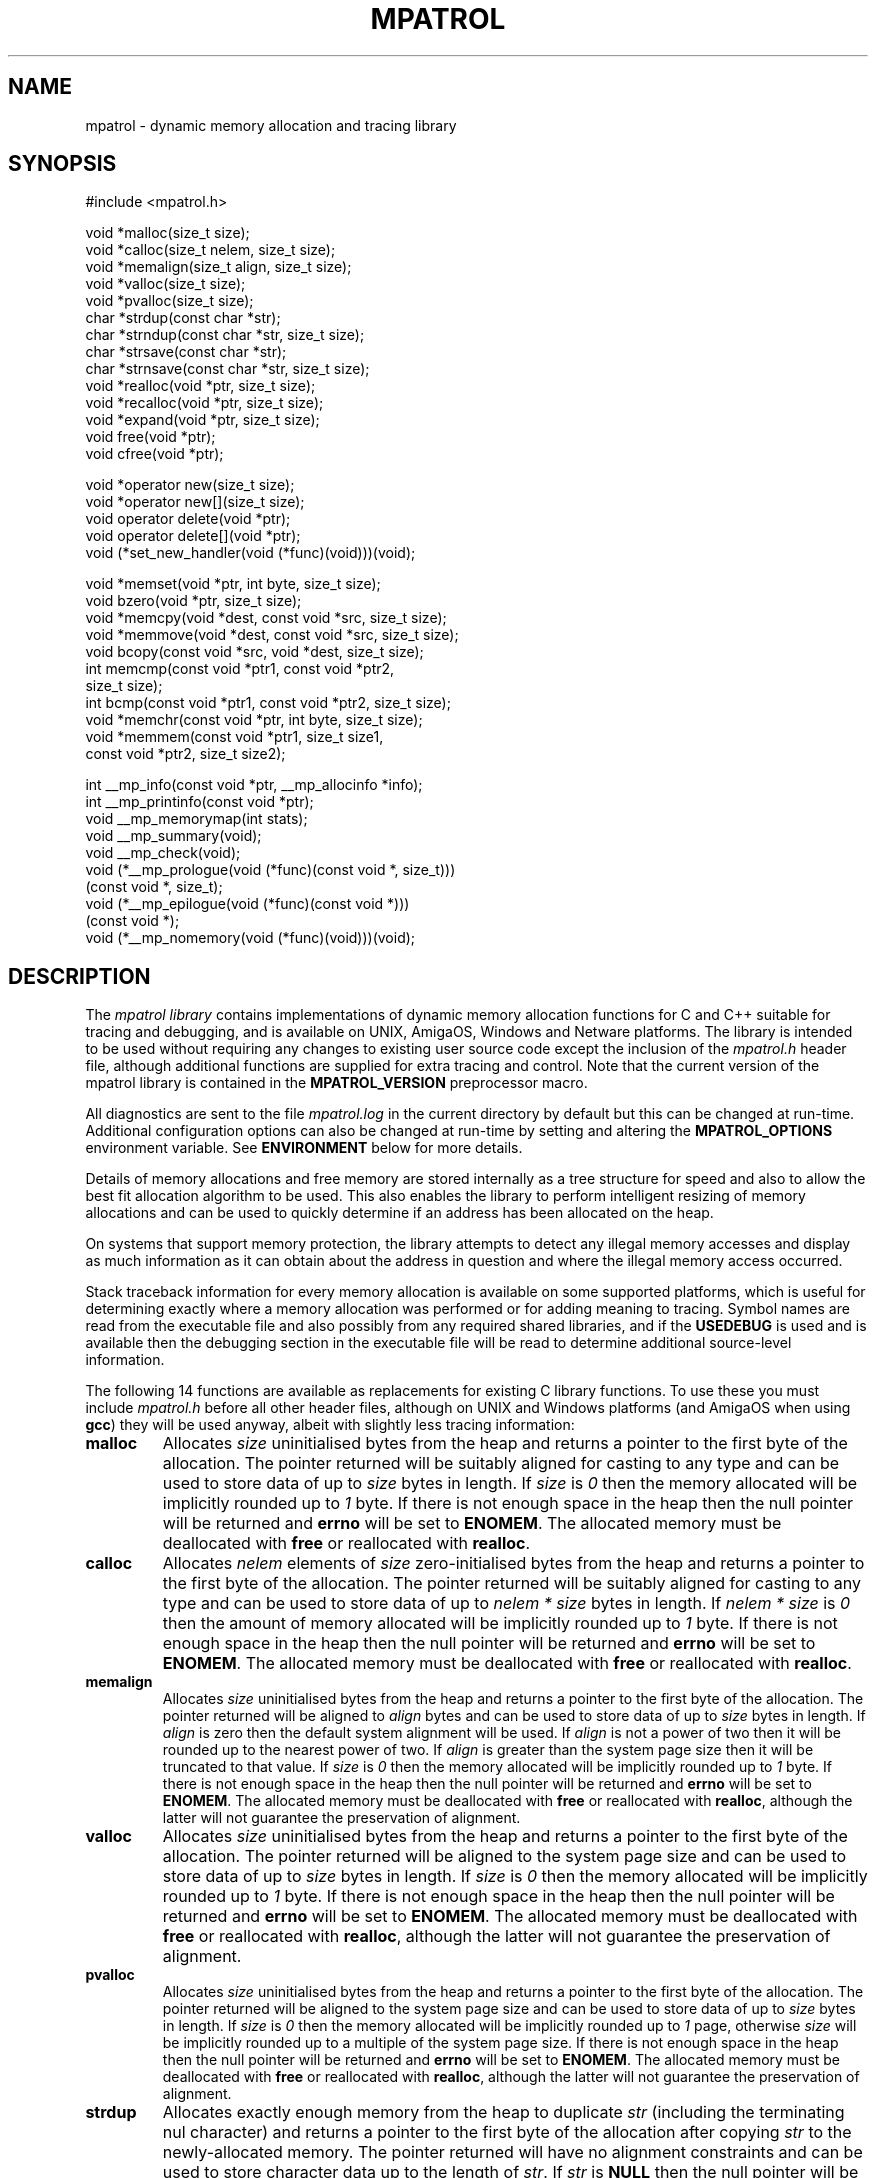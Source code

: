 .\" mpatrol
.\" A library for controlling and tracing dynamic memory allocations.
.\" Copyright (C) 1997-2000 Graeme S. Roy <graeme@epc.co.uk>
.\"
.\" This library is free software; you can redistribute it and/or
.\" modify it under the terms of the GNU Library General Public
.\" License as published by the Free Software Foundation; either
.\" version 2 of the License, or (at your option) any later version.
.\"
.\" This library is distributed in the hope that it will be useful,
.\" but WITHOUT ANY WARRANTY; without even the implied warranty of
.\" MERCHANTABILITY or FITNESS FOR A PARTICULAR PURPOSE.  See the GNU
.\" Library General Public License for more details.
.\"
.\" You should have received a copy of the GNU Library General Public
.\" License along with this library; if not, write to the Free
.\" Software Foundation, Inc., 59 Temple Place, Suite 330, Boston,
.\" MA 02111-1307, USA.
.\"
.\" UNIX Manual Page
.\"
.\" $Id: mpatrol.3,v 1.17 2000-04-04 17:48:52 graeme Exp $
.\"
.TH MPATROL 3 "4 April 2000" "Release 1.1" "mpatrol library"
.SH NAME
mpatrol \- dynamic memory allocation and tracing library
.SH SYNOPSIS
.nf
#include <mpatrol.h>

void *malloc(size_t size);
void *calloc(size_t nelem, size_t size);
void *memalign(size_t align, size_t size);
void *valloc(size_t size);
void *pvalloc(size_t size);
char *strdup(const char *str);
char *strndup(const char *str, size_t size);
char *strsave(const char *str);
char *strnsave(const char *str, size_t size);
void *realloc(void *ptr, size_t size);
void *recalloc(void *ptr, size_t size);
void *expand(void *ptr, size_t size);
void free(void *ptr);
void cfree(void *ptr);

void *operator new(size_t size);
void *operator new[](size_t size);
void operator delete(void *ptr);
void operator delete[](void *ptr);
void (*set_new_handler(void (*func)(void)))(void);

void *memset(void *ptr, int byte, size_t size);
void bzero(void *ptr, size_t size);
void *memcpy(void *dest, const void *src, size_t size);
void *memmove(void *dest, const void *src, size_t size);
void bcopy(const void *src, void *dest, size_t size);
int memcmp(const void *ptr1, const void *ptr2,
           size_t size);
int bcmp(const void *ptr1, const void *ptr2, size_t size);
void *memchr(const void *ptr, int byte, size_t size);
void *memmem(const void *ptr1, size_t size1,
             const void *ptr2, size_t size2);

int __mp_info(const void *ptr, __mp_allocinfo *info);
int __mp_printinfo(const void *ptr);
void __mp_memorymap(int stats);
void __mp_summary(void);
void __mp_check(void);
void (*__mp_prologue(void (*func)(const void *, size_t)))
     (const void *, size_t);
void (*__mp_epilogue(void (*func)(const void *)))
     (const void *);
void (*__mp_nomemory(void (*func)(void)))(void);
.fi
.SH DESCRIPTION
The \fImpatrol library\fP contains implementations of dynamic memory
allocation functions for C and C++ suitable for tracing and debugging, and is
available on UNIX, AmigaOS, Windows and Netware platforms.  The library is
intended to be used without requiring any changes to existing user source code
except the inclusion of the \fImpatrol.h\fP header file, although additional
functions are supplied for extra tracing and control.  Note that the current
version of the mpatrol library is contained in the \fBMPATROL_VERSION\fP
preprocessor macro.
.PP
All diagnostics are sent to the file \fImpatrol.log\fP in the current directory
by default but this can be changed at run-time.  Additional configuration
options can also be changed at run-time by setting and altering the
\fBMPATROL_OPTIONS\fP environment variable.  See \fBENVIRONMENT\fP below for
more details.
.PP
Details of memory allocations and free memory are stored internally as a tree
structure for speed and also to allow the best fit allocation algorithm to be
used.  This also enables the library to perform intelligent resizing of memory
allocations and can be used to quickly determine if an address has been
allocated on the heap.
.PP
On systems that support memory protection, the library attempts to detect any
illegal memory accesses and display as much information as it can obtain about
the address in question and where the illegal memory access occurred.
.PP
Stack traceback information for every memory allocation is available on some
supported platforms, which is useful for determining exactly where a memory
allocation was performed or for adding meaning to tracing.  Symbol names are
read from the executable file and also possibly from any required shared
libraries, and if the \fBUSEDEBUG\fP is used and is available then the debugging
section in the executable file will be read to determine additional source-level
information.
.PP
The following 14 functions are available as replacements for existing C library
functions.  To use these you must include \fImpatrol.h\fP before all other
header files, although on UNIX and Windows platforms (and AmigaOS when using
\fBgcc\fP) they will be used anyway, albeit with slightly less tracing
information:
.TP
\fBmalloc\fP
Allocates \fIsize\fP uninitialised bytes from the heap and returns a pointer to
the first byte of the allocation.  The pointer returned will be suitably
aligned for casting to any type and can be used to store data of up to
\fIsize\fP bytes in length.  If \fIsize\fP is \fI0\fP then the memory allocated
will be implicitly rounded up to \fI1\fP byte.  If there is not enough space in
the heap then the null pointer will be returned and \fBerrno\fP will be set to
\fBENOMEM\fP.  The allocated memory must be deallocated with \fBfree\fP or
reallocated with \fBrealloc\fP.
.TP
\fBcalloc\fP
Allocates \fInelem\fP elements of \fIsize\fP zero-initialised bytes from the
heap and returns a pointer to the first byte of the allocation.  The pointer
returned will be suitably aligned for casting to any type and can be used to
store data of up to \fInelem * size\fP bytes in length.  If \fInelem * size\fP
is \fI0\fP then the amount of memory allocated will be implicitly rounded up to
\fI1\fP byte.  If there is not enough space in the heap then the null pointer
will be returned and \fBerrno\fP will be set to \fBENOMEM\fP.  The allocated
memory must be deallocated with \fBfree\fP or reallocated with \fBrealloc\fP.
.TP
\fBmemalign\fP
Allocates \fIsize\fP uninitialised bytes from the heap and returns a pointer to
the first byte of the allocation.  The pointer returned will be aligned to
\fIalign\fP bytes and can be used to store data of up to \fIsize\fP bytes in
length.  If \fIalign\fP is zero then the default system alignment will be used.
If \fIalign\fP is not a power of two then it will be rounded up to the nearest
power of two.  If \fIalign\fP is greater than the system page size then it will
be truncated to that value.  If \fIsize\fP is \fI0\fP then the memory allocated
will be implicitly rounded up to \fI1\fP byte.  If there is not enough space in
the heap then the null pointer will be returned and \fBerrno\fP will be set to
\fBENOMEM\fP.  The allocated memory must be deallocated with \fBfree\fP or
reallocated with \fBrealloc\fP, although the latter will not guarantee the
preservation of alignment.
.TP
\fBvalloc\fP
Allocates \fIsize\fP uninitialised bytes from the heap and returns a pointer to
the first byte of the allocation.  The pointer returned will be aligned to the
system page size and can be used to store data of up to \fIsize\fP bytes in
length.  If \fIsize\fP is \fI0\fP then the memory allocated will be implicitly
rounded up to \fI1\fP byte.  If there is not enough space in the heap then the
null pointer will be returned and \fBerrno\fP will be set to \fBENOMEM\fP.  The
allocated memory must be deallocated with \fBfree\fP or reallocated with
\fBrealloc\fP, although the latter will not guarantee the preservation of
alignment.
.TP
\fBpvalloc\fP
Allocates \fIsize\fP uninitialised bytes from the heap and returns a pointer to
the first byte of the allocation.  The pointer returned will be aligned to the
system page size and can be used to store data of up to \fIsize\fP bytes in
length.  If \fIsize\fP is \fI0\fP then the memory allocated will be implicitly
rounded up to \fI1\fP page, otherwise \fIsize\fP will be implicitly rounded up
to a multiple of the system page size.  If there is not enough space in the heap
then the null pointer will be returned and \fBerrno\fP will be set to
\fBENOMEM\fP.  The allocated memory must be deallocated with \fBfree\fP or
reallocated with \fBrealloc\fP, although the latter will not guarantee the
preservation of alignment.
.TP
\fBstrdup\fP
Allocates exactly enough memory from the heap to duplicate \fIstr\fP (including
the terminating nul character) and returns a pointer to the first byte of the
allocation after copying \fIstr\fP to the newly-allocated memory.  The pointer
returned will have no alignment constraints and can be used to store character
data up to the length of \fIstr\fP.  If \fIstr\fP is \fBNULL\fP then the null
pointer will be returned.  If there is not enough space in the heap then the
null pointer will be returned and \fBerrno\fP will be set to \fBENOMEM\fP.  The
allocated memory must be deallocated with \fBfree\fP or reallocated with
\fBrealloc\fP.
.TP
\fBstrndup\fP
Allocates exactly enough memory from the heap to duplicate \fIstr\fP (including
the terminating nul character) and returns a pointer to the first byte of the
allocation after copying \fIstr\fP to the newly-allocated memory.  The pointer
returned will have no alignment constraints and can be used to store character
data up to the length of \fIstr\fP.  If \fIstr\fP is \fBNULL\fP then the null
pointer will be returned.  If the length of \fIstr\fP is greater than \fIsize\fP
then only \fIsize\fP characters will be allocated and copied, with one
additional byte for the nul character.  If there is not enough space in the heap
then the null pointer will be returned and \fBerrno\fP will be set to
\fBENOMEM\fP.  The allocated memory must be deallocated with \fBfree\fP or
reallocated with \fBrealloc\fP.  This function is available for backwards
compatibility with older C libraries and should not be used in new code.
.TP
\fBstrsave\fP
Allocates exactly enough memory from the heap to duplicate \fIstr\fP (including
the terminating nul character) and returns a pointer to the first byte of the
allocation after copying \fIstr\fP to the newly-allocated memory.  The pointer
returned will have no alignment constraints and can be used to store character
data up to the length of \fIstr\fP.  If \fIstr\fP is \fBNULL\fP then the null
pointer will be returned.  If there is not enough space in the heap then the
null pointer will be returned and \fBerrno\fP will be set to \fBENOMEM\fP.  The
allocated memory must be deallocated with \fBfree\fP or reallocated with
\fBrealloc\fP.  This function is available for backwards compatibility with
older C libraries and should not be used in new code.
.TP
\fBstrnsave\fP
Allocates exactly enough memory from the heap to duplicate \fIstr\fP (including
the terminating nul character) and returns a pointer to the first byte of the
allocation after copying \fIstr\fP to the newly-allocated memory.  The pointer
returned will have no alignment constraints and can be used to store character
data up to the length of \fIstr\fP.  If \fIstr\fP is \fBNULL\fP then the null
pointer will be returned.  If the length of \fIstr\fP is greater than \fIsize\fP
then only \fIsize\fP characters will be allocated and copied, with one
additional byte for the nul character.  If there is not enough space in the heap
then the null pointer will be returned and \fBerrno\fP will be set to
\fBENOMEM\fP.  The allocated memory must be deallocated with \fBfree\fP or
reallocated with \fBrealloc\fP.  This function is available for backwards
compatibility with older C libraries and should not be used in new code.
.TP
\fBrealloc\fP
Resizes the memory allocation beginning at \fIptr\fP to \fIsize\fP bytes and
returns a pointer to the first byte of the new allocation after copying
\fIptr\fP to the newly-allocated memory, which will be truncated if \fIsize\fP
is smaller than the original allocation.  The pointer returned will be suitably
aligned for casting to any type and can be used to store data of up to
\fIsize\fP bytes in length.  If \fIptr\fP is \fBNULL\fP then the call will be
equivalent to \fBmalloc\fP.  If \fIsize\fP is \fI0\fP then the existing memory
allocation will be freed and the null pointer will be returned.  If \fIsize\fP
is greater than the original allocation then the extra space will be filled with
uninitialised bytes.  If there is not enough space in the heap then the null
pointer will be returned and \fBerrno\fP will be set to \fBENOMEM\fP.  The
allocated memory must be deallocated with \fBfree\fP and can be reallocated
again with \fBrealloc\fP.
.TP
\fBrecalloc\fP
Resizes the memory allocation beginning at \fIptr\fP to \fIsize\fP bytes and
returns a pointer to the first byte of the new allocation after copying
\fIptr\fP to the newly-allocated memory, which will be truncated if \fIsize\fP
is smaller than the original allocation.  The pointer returned will be suitably
aligned for casting to any type and can be used to store data of up to
\fIsize\fP bytes in length.  If \fIptr\fP is \fBNULL\fP then the call will be
equivalent to \fBcalloc\fP.  If \fIsize\fP is \fI0\fP then the existing memory
allocation will be freed and the null pointer will be returned.  If \fIsize\fP
is greater than the original allocation then the extra space will be filled with
zero-initialised bytes.  If there is not enough space in the heap then the null
pointer will be returned and \fBerrno\fP will be set to \fBENOMEM\fP.  The
allocated memory must be deallocated with \fBfree\fP and can be reallocated
again with \fBrealloc\fP.  This function is available for backwards
compatibility with older C libraries and \fBcalloc\fP and should not be used in
new code.
.TP
\fBexpand\fP
Attempts to resize the memory allocation beginning at \fIptr\fP to \fIsize\fP
bytes and either returns \fIptr\fP if there was enough space to resize it, or
\fBNULL\fP if the block could not be resized for a particular reason.  If
\fIptr\fP is \fBNULL\fP then the call will be equivalent to \fBmalloc\fP.  If
\fIsize\fP is \fB0\fP then the existing memory allocation will be freed and the
\fBNULL\fP pointer will be returned.  If \fIsize\fP is greater than the original
allocation then the extra space will be filled with uninitialised bytes and if
\fIsize\fP is less than the original allocation then the memory block will be
truncated.  If there is not enough space in the heap then the \fBNULL\fP pointer
will be returned and \fBerrno\fP will be set to \fBENOMEM\fP.  The allocated
memory must be deallocated with \fBfree\fP and can be reallocated again with
\fBrealloc\fP.  This function is available for backwards compatibility with
older C libraries and should not be used in new code.
.TP
\fBfree\fP
Frees the memory allocation beginning at \fIptr\fP so the memory can be reused
by another call to allocate memory.  If \fIptr\fP is \fBNULL\fP then no memory
will be freed.  All of the previous contents will be destroyed.
.TP
\fBcfree\fP
Frees the memory allocation beginning at \fIptr\fP so the memory can be reused
by another call to allocate memory.  If \fIptr\fP is \fBNULL\fP then no memory
will be freed.  All of the previous contents will be destroyed.  This function
is available for backwards compatibility with older C libraries and \fBcalloc\fP
and should not be used in new code.
.PP
The following 5 functions are available as replacements for existing C++ library
functions, but the replacements in \fImpatrol.h\fP will only be used if the
\fBMP_NOCPLUSPLUS\fP preprocessor macro is not defined.  To use these you must
include \fImpatrol.h\fP before all other header files, although on UNIX and
Windows platforms (and AmigaOS when using \fBgcc\fP) they will be used anyway,
albeit with slightly less tracing information:
.TP
\fBoperator new\fP
Allocates \fIsize\fP uninitialised bytes from the heap and returns a pointer to
the first byte of the allocation.  The pointer returned will be suitably
aligned for casting to any type and can be used to store data of up to
\fIsize\fP bytes in length.  If \fIsize\fP is \fI0\fP then the memory allocated
will be implicitly rounded up to \fI1\fP byte.  If there is not enough space in
the heap then the null pointer will be returned and \fBerrno\fP will be set to
\fBENOMEM\fP - no exceptions will be thrown.  The allocated memory must be
deallocated with \fBoperator delete\fP.
.TP
\fBoperator new[]\fP
Allocates \fIsize\fP uninitialised bytes from the heap and returns a pointer to
the first byte of the allocation.  The pointer returned will be suitably
aligned for casting to any type and can be used to store data of up to
\fIsize\fP bytes in length.  If \fIsize\fP is \fI0\fP then the memory allocated
will be implicitly rounded up to \fI1\fP byte.  If there is not enough space in
the heap then the null pointer will be returned and \fBerrno\fP will be set to
\fBENOMEM\fP - no exceptions will be thrown.  The allocated memory must be
deallocated with \fBoperator delete[]\fP.
.TP
\fBoperator delete\fP
Frees the memory allocation beginning at \fIptr\fP so the memory can be reused
by another call to allocate memory.  If \fIptr\fP is \fBNULL\fP then no memory
will be freed.  All of the previous contents will be destroyed.  This function
must only be used with memory allocated by \fBoperator new\fP.
.TP
\fBoperator delete[]\fP
Frees the memory allocation beginning at \fIptr\fP so the memory can be reused
by another call to allocate memory.  If \fIptr\fP is \fBNULL\fP then no memory
will be freed.  All of the previous contents will be destroyed.  This function
must only be used with memory allocated by \fBoperator new[]\fP.
.TP
\fBset_new_handler\fP
Installs a low-memory handler specifically for use with \fBoperator new\fP and
\fBoperator new[]\fP and returns a pointer to the previously installed handler,
or the null pointer if no handler had been previously installed.  This will be
called repeatedly by both functions when they would normally return \fBNULL\fP,
and this loop will continue until they manage to allocate the requested space.
The default low-memory handler for the C++ operators will terminate the program
and write an out of memory message to the log file.  Note that this function is
equivalent to \fB__mp_nomemory\fP and will replace the handler installed by that
function.
.PP
The following 9 functions are available as replacements for existing C library
memory operation functions.  To use these you must include \fImpatrol.h\fP
before all other header files, although on UNIX and Windows platforms (and
AmigaOS when using \fBgcc\fP) they will be used anyway, albeit with slightly
less tracing information:
.TP
\fBmemset\fP
Writes \fIsize\fP bytes of value \fIbyte\fP to the memory location beginning at
\fIptr\fP and returns \fIptr\fP.  If \fIsize\fP is \fB0\fP then no bytes will
be written.  If the operation would affect an existing memory allocation in the
heap but would straddle that allocation's boundaries then an error message will
be generated in the log file and no bytes will be written.
.TP
\fBbzero\fP
Writes \fIsize\fP zero bytes to the memory location beginning at \fIptr\fP.  If
\fIsize\fP is \fB0\fP then no bytes will be written.  If the operation would
affect an existing memory allocation in the heap but would straddle that
allocation's boundaries then an error message will be generated in the log file
and no bytes will be written.  This function is available for backwards
compatibility with older C libraries and should not be used in new code.
.TP
\fBmemcpy\fP
Copies \fIsize\fP bytes from \fIsrc\fP to \fIdest\fP and returns \fIdest\fP.  If
\fIsize\fP is \fB0\fP or \fIsrc\fP is the same as \fIdest\fP then no bytes will
be copied.  The source and destination ranges should not overlap, otherwise a
warning will be written to the log file.  If the operation would affect an
existing memory allocation in the heap but would straddle that allocation's
boundaries then an error message will be generated in the log file and no bytes
will be copied.
.TP
\fBmemmove\fP
Copies \fIsize\fP bytes from \fIsrc\fP to \fIdest\fP and returns \fIdest\fP.  If
\fIsize\fP is \fB0\fP or \fIsrc\fP is the same as \fIdest\fP then no bytes will
be copied.  If the operation would affect an existing memory allocation in the
heap but would straddle that allocation's boundaries then an error message will
be generated in the log file and no bytes will be copied.
.TP
\fBbcopy\fP
Copies \fIsize\fP bytes from \fIsrc\fP to \fIdest\fP.  If \fIsize\fP is \fB0\fP
or \fIsrc\fP is the same as \fIdest\fP then no bytes will be copied.  If the
operation would affect an existing memory allocation in the heap but would
straddle that allocation's boundaries then an error message will be generated in
the log file and no bytes will be copied.  This function is available for
backwards compatibility with older C libraries and should not be used in new
code.
.TP
\fBmemcmp\fP
Compares \fIsize\fP bytes from \fIptr1\fP and \fIptr2\fP and returns \fB0\fP if
all of the bytes are identical, or returns the byte difference of the first
differing bytes.  If \fIsize\fP is \fB0\fP or \fIptr1\fP is the same as
\fIptr2\fP then no bytes will be compared.  If the operation would read from an
existing memory allocation in the heap but would straddle that allocation's
boundaries then an error message will be generated in the log file and no bytes
will be compared.
.TP
\fBbcmp\fP
Compares \fIsize\fP bytes from \fIptr1\fP and \fIptr2\fP and returns \fB0\fP if
all of the bytes are identical, or returns the byte difference of the first
differing bytes.  If \fIsize\fP is \fB0\fP or \fIptr1\fP is the same as
\fIptr2\fP then no bytes will be compared.  If the operation would read from an
existing memory allocation in the heap but would straddle that allocation's
boundaries then an error message will be generated in the log file and no bytes
will be compared.  This function is available for backwards compatibility with
older C libraries and should not be used in new code.
.TP
\fBmemchr\fP
Searches up to \fIsize\fP bytes in \fIptr\fP for the first occurrence of
\fIbyte\fP and returns a pointer to it or \fBNULL\fP if no such byte occurs.  If
\fIsize\fP is \fB0\fP then no bytes will be searched.  If the operation would
affect an existing memory allocation in the heap but would straddle that
allocation's boundaries then an error message will be generated in the log file
and no bytes will be searched.
.TP
\fBmemmem\fP
Searches up to \fIsize1\fP bytes in \fIptr1\fP for the first occurrence of
\fIptr2\fP (which is exactly \fIsize2\fP bytes in length) and returns a pointer
to it or \fBNULL\fP if no such sequence of bytes occur.  If \fIsize1\fP or
\fIsize2\fP is \fB0\fP then no bytes will be searched.  If the operation would
affect an existing memory allocation in the heap but would straddle that
allocation's boundaries then an error message will be generated in the log file
and no bytes will be searched.
.PP
The following 8 functions are available as support routines for additional
control and tracing in the mpatrol library.  To use these you should include the
\fImpatrol.h\fP header file:
.TP
\fB__mp_info\fP
Obtains information about a specific memory allocation by placing statistics
about \fIptr\fP in \fIinfo\fP.  If \fIptr\fP does not belong to a previously
allocated memory allocation then \fI0\fP will be returned, otherwise \fI1\fP
will be returned and \fIinfo\fP will contain the following information:
.RS 0.6i

 \fBField\fP   \fBDescription\fP

 \fBblock\fP   Pointer to first byte of alloc.
 \fBsize\fP    Size of alloc in bytes.
 \fBtype\fP    Type of function which allocated memory.
 \fBalloc\fP   Allocation index.
 \fBrealloc\fP Number of times reallocated.
 \fBthread\fP  Thread identifier.
 \fBfunc\fP    Function in which alloc took place.
 \fBfile\fP    File in which alloc took place.
 \fBline\fP    Line number at which alloc took place.
 \fBstack\fP   Pointer to function call stack.
 \fBfreed\fP   Indicates if alloc has been freed.
.RE
.TP
\fB__mp_printinfo\fP
Displays information about a specific memory allocation containing \fIptr\fP to
the standard error file stream.  If \fIptr\fP does not belong to a previously
allocated memory allocation then \fI0\fP will be returned, otherwise \fI1\fP
will be returned.  This function is intended to be called from within a
debugger.
.TP
\fB__mp_memorymap\fP
If \fIstats\fP is non-zero then the current statistics of the mpatrol library
will be displayed.  If the heap contains at least one allocated, freed or free
block then a map of the current heap will also be displayed.
.TP
\fB__mp_summary\fP
Displays information about the current state of the mpatrol library, including
its settings and any relevant statistics.
.TP
\fB__mp_check\fP
Forces the library to perform an immediate check of the overflow buffers of
every memory allocation and to ensure that nothing has overwritten any free
blocks.
.TP
\fB__mp_prologue\fP
Installs a prologue function to be called before any memory allocation,
reallocation or deallocation function.  This function will return a pointer to
the previously installed prologue function, or the null pointer if no prologue
function had been previously installed.  The following arguments will be used
to call the prologue function:
.RS 0.6i

 \fBArgument 1\fP \fBArgument 2\fP \fBCalled by\fP

 \fI-1\fP         \fIsize\fP       \fBmalloc\fP, etc.
 \fIptr\fP        \fIsize\fP       \fBrealloc\fP, etc.
 \fIptr\fP        \fI-1\fP         \fBfree\fP, etc.
 \fIptr\fP        \fI-2\fP         \fBstrdup\fP, etc.
.RE
.TP
\fB__mp_epilogue\fP
Installs an epilogue function to be called after any memory allocation,
reallocation or deallocation function.  This function will return a pointer to
the previously installed epilogue function, or the null pointer if no epilogue
function had been previously installed.  The following arguments will be used
to call the epilogue function:
.RS 0.6i

 \fBArgument\fP \fBCalled by\fP

 \fIptr\fP      \fBmalloc\fP, \fBrealloc\fP, \fBstrdup\fP, etc.
 \fI-1\fP       \fBfree\fP, etc.
.RE
.TP
\fB__mp_nomemory\fP
Installs a low-memory handler and returns a pointer to the previously installed
handler, or the null pointer if no handler had been previously installed.  This
will be called once by C memory allocation functions, and repeatedly by C++
memory allocation functions, when they would normally return \fBNULL\fP.  Note
that this function is equivalent to \fBset_new_handler\fP and will replace the
handler installed by that function.
.SH LINKING
In order to use the mpatrol library on UNIX platforms, the following libraries
must be linked in before any other library that defines dynamic memory
allocation functions with the same names:
.RS 0

 \fBLibrary\fP        \fBReason\fP

 \fI\-lmpatrol\fP      To use this library.
 \fI\-lelf\fP          If built with \fBFORMAT=FORMAT_ELF32\fP.
 \fI\-lbfd \-liberty\fP If built with \fBFORMAT=FORMAT_BFD\fP.
 \fI\-lpthread\fP      If built with \fBMP_THREADS_SUPPORT\fP.
.RE
.PP
On UNIX platforms, if there were no calls to memory allocation functions before
\fI\-lmpatrol\fP appears on the link line then the mpatrol library will not be
linked in.  However, this can be overridden by placing \fI\-umalloc\fP just
before that point.
.PP
You may also wish to set your core file size limit to be zero before running
any programs linked with the mpatrol library as the extra memory that the
library uses can make such files much larger than normal, and if you are
planning on using a symbolic debugger then you won't need the core files anyway.
.SH ENVIRONMENT
The library can read certain options at run-time from an environment variable
called \fBMPATROL_OPTIONS\fP.  This variable must contain one or more valid
option keywords from the list below and must be no longer than 1024 characters
in length.  If \fBMPATROL_OPTIONS\fP is unset or empty then the default settings
will be used.
.PP
The syntax for options specified within the \fBMPATROL_OPTIONS\fP environment
variable is \fBOPTION\fP or \fBOPTION\fP=\fIVALUE\fP, where \fBOPTION\fP is a
keyword from the list below and \fIVALUE\fP is the setting for that option.  If
\fIVALUE\fP is numeric then it may be specified using binary, octal, decimal or
hexadecimal notation, with binary notation beginning with either \fI0b\fP or
\fI0B\fP.  If \fIVALUE\fP is a character string containing spaces then it may be
quoted using double quotes.  No whitespace may appear between the \fI=\fP sign,
but whitespace must appear between different options.  Note that option keywords
can be given in lowercase as well as uppercase, or a mixture of both.
.TP
\fBALLOCBYTE\fP=\fIunsigned integer\fP
Specifies an 8-bit byte pattern with which to prefill newly-allocated memory.
This can be used to detect the use of memory which has not been initialised
after allocation.  Note that this setting will not affect memory allocated with
\fBcalloc()\fP or \fBrecalloc()\fP as these functions always prefill allocated
memory with an 8-bit byte pattern of zero.  Default value:
\fBALLOCBYTE\fP=\fI0xFF\fP.
.TP
\fBALLOCSTOP\fP=\fIunsigned integer\fP
Specifies an allocation index at which to stop the program when it is being
allocated.  When the number of memory allocations reaches this number the
program will be halted, and its state may be examined at that point by using
a suitable debugger.  Note that this setting will be ignored if its value is
zero.  Default value: \fBALLOCSTOP\fP=\fI0\fP.
.TP
\fBCHECK\fP=\fIunsigned range\fP
Specifies a range of allocation indices at which to check the integrity of free
memory and overflow buffers.  The range must be specified as no more than two
unsigned integers separated by a dash.  If numbers on either the left side or
the right side of the dash are omitted then they will be assumed to be \fI0\fP
and \fIinfinity\fP respectively.  A value of \fI0\fP on its own indicates that
no such checking will ever be performed.  This option can be used to speed up
the execution speed of the library at the expense of checking.  Default value:
\fBCHECK\fP=\fI-\fP.
.TP
\fBCHECKALL\fP
Equivalent to the \fBCHECKALLOCS\fP, \fBCHECKREALLOCS\fP and \fBCHECKFREES\fP
options specified together.
.TP
\fBCHECKALLOCS\fP
Checks that no attempt is made to allocate a block of memory of size zero.  A
warning will be issued for every such case.
.TP
\fBCHECKFREES\fP
Checks that no attempt is made to deallocate a \fBNULL\fP pointer.  A warning
will be issued for every such case.
.TP
\fBCHECKREALLOCS\fP
Checks that no attempt is made to reallocate a \fBNULL\fP pointer or resize an
existing block of memory to size zero.  Warnings will be issued for every such
case.
.TP
\fBDEFALIGN\fP=\fIunsigned integer\fP
Specifies the default alignment for general-purpose memory allocations, which
must be a power of two (and will be rounded up to the nearest power of two if it
is not).  The default alignment for a particular system is calculated at
run-time.
.TP
\fBFAILFREQ\fP=\fIunsigned integer\fP
Specifies the frequency at which all memory allocations will randomly fail.  For
example, a value of \fI10\fP will mean that roughly 1 in 10 memory allocations
will fail, but a value of \fI0\fP will disable all random failures.  This option
can be useful for stress-testing an application.  Default value:
\fBFAILFREQ\fP=\fI0\fP.
.TP
\fBFAILSEED\fP=\fIunsigned integer\fP
Specifies the random number seed which will be used when determining which
memory allocations will randomly fail.  A value of \fI0\fP will instruct the
library to pick a random seed every time it is run.  Any other value will mean
that the random failures will be the same every time the program is run, but
only as long as the seed stays the same.  Default value: \fBFAILSEED\fP=\fI0\fP.
.TP
\fBFREEBYTE\fP=\fIunsigned integer\fP
Specifies an 8-bit byte pattern with which to prefill newly-freed memory.  This
can be used to detect the use of memory which has just been freed.  It is also
used internally to ensure that freed memory has not been overwritten.  Note that
the freed memory may be reused the next time a block of memory is allocated and
so once memory has been freed its contents are not guaranteed to remain the same
as the specified byte pattern.  Default value: \fBFREEBYTE\fP=\fI0x55\fP.
.TP
\fBFREESTOP\fP=\fIunsigned integer\fP
Specifies an allocation index at which to stop the program when it is being
freed.  When the memory allocation with the specified allocation index is to be
freed the program will be halted, and its state may be examined at that point
using a suitable debugger.  Note that this setting will be ignored if its value
is zero.  Default value: \fBFREESTOP\fP=\fI0\fP.
.TP
\fBHELP\fP
Displays a quick-reference option summary to the \fBstderr\fP file stream.
.TP
\fBLIMIT\fP=\fIunsigned integer\fP
Specifies the limit in bytes at which all memory allocations should fail if the
total allocated memory should increase beyond this.  This can be used to
stress-test software to see how it behaves in low memory conditions.  The
internal memory used by the library itself will not be counted as part of the
total heap size, but on some systems there may be a small amount of memory
required to initialise the library itself.  Note that this setting will be
ignored if its value is zero.  Default value: \fBLIMIT\fP=\fI0\fP.
.TP
\fBLOGALL\fP
Equivalent to the \fBLOGALLOCS\fP, \fBLOGREALLOCS\fP, \fBLOGFREES\fP and
\fBLOGMEMORY\fP options specified together.
.TP
\fBLOGALLOCS\fP
Specifies that all memory allocations are to be logged and sent to the log file.
Note that any memory allocations made internally by the library will not be
logged.
.TP
\fBLOGFILE\fP=\fIstring\fP
Specifies an alternative file in which to place all diagnostics from the mpatrol
library.  A filename of \fIstderr\fP will send all diagnostics to the
\fBstderr\fP file stream and a filename of \fIstdout\fP will do the equivalent
with the \fBstdout\fP file stream.  Note that if a problem occurs while opening
the log file or if any diagnostics require to be displayed before the log file
has had a chance to be opened then they will be sent to the \fBstderr\fP file
stream.  Default value: \fBLOGFILE\fP=\fImpatrol.log\fP
.TP
\fBLOGFREES\fP
Specifies that all memory deallocations are to be logged and sent to the log
file.  Note that any memory deallocations made internally by the library will
not be logged.
.TP
\fBLOGMEMORY\fP
Specifies that all memory operations are to be logged and sent to the log file.
These operations will be made by calls to functions such as \fBmemset()\fP and
\fBmemcpy()\fP.  Note that any memory operations made internally by the library
will not be logged.
.TP
\fBLOGREALLOCS\fP
Specifies that all memory reallocations are to be logged and sent to the log
file.  Note that any memory reallocations made internally by the library will
not be logged.
.TP
\fBNOFREE\fP
Specifies that the mpatrol library should keep all reallocated and freed memory
allocations.  Such freed memory allocations will then be flagged as freed and
can be used by the library to provide better diagnostics.  However, as no system
memory will ever be reused by the mpatrol library, this option can quickly lead
to a shortage of available system memory for a process.  Note that this option
will always force a memory reallocation to return a pointer to newly-allocated
memory, but the \fBexpand()\fP function will never be affected by this option.
.TP
\fBNOPROTECT\fP
Specifies that the mpatrol library's internal data structures should not be made
read-only after every memory allocation reallocation or deallocation.  This may
significantly speed up execution but this will be at the expense of less safety
if the program accidentally overwrites some of the library's internal data
structures.  Note that this option has no effect on systems that do not support
memory protection.
.TP
\fBOFLOWBYTE\fP=\fIunsigned integer\fP
Specifies an 8-bit byte pattern with which to fill the overflow buffers of all
memory allocations.  This is used internally to ensure that nothing has been
written beyond the beginning or the end of a block of allocated memory.  Note
that this setting will only have an effect if the \fBOFLOWSIZE\fP option is in
use.  Default value: \fBOFLOWBYTE\fP=\fI0xAA\fP.
.TP
\fBOFLOWSIZE\fP=\fIunsigned integer\fP
Specifies the size in bytes to use for all overflow buffers, which must be a
power of two (and will be rounded up to the nearest power of two if it is not).
This is used internally to ensure that nothing has been written beyond the
beginning or the end of a block of allocated memory.  Note that this setting
specifies the size for only one of the overflow buffers given to each memory
allocation; the other overflow buffer will have an identical size.  No overflow
buffers will be used if this setting is zero.  Default value:
\fBOFLOWSIZE\fP=\fI0\fP.
.TP
\fBOFLOWWATCH\fP
Specifies that watch point areas should be used for overflow buffers rather than
filling with the overflow byte.  This can significantly reduce the speed of
program execution.  Note that this option has no effect on systems that do not
support watch point areas.
.TP
\fBPAGEALLOC\fP=\fILOWER\fP|\fIUPPER\fP
Specifies that each individual memory allocation should occupy at least one
page of virtual memory and should be placed at the lowest or highest point
within these pages.  This allows the library to place an overflow buffer of one
page on either side of every memory allocation and write-protect these pages as
well as all free and freed memory.  Note that this option has no effect on
systems that do not support memory protection, and is disabled by default on
other systems as it can slow down the speed of program execution.
.TP
\fBPRESERVE\fP
Specifies that any reallocated or freed memory allocations should preserve their
original contents.  This option must be used with the \fBNOFREE\fP option and
has no effect otherwise.
.TP
\fBPROGFILE\fP=\fIstring\fP
Specifies an alternative filename with which to locate the executable file
containing the program's symbols.  On most systems, the library will
automatically be able to determine this filename, but on a few systems this
option may have to be used before any or all symbols can be read.
.TP
\fBREALLOCSTOP\fP=\fIunsigned integer\fP
Specifies a reallocation index at which to stop the program when a memory
allocation is being reallocated.  If the \fBALLOCSTOP\fP option is non-zero
then the program will be halted when the allocation matching that allocation
index is reallocated the specified number of times.  Otherwise the program will
be halted the first time any allocation is reallocated the specified number of
times.  Note that this setting will be ignored if its value is zero.  Default
value: \fBREALLOCSTOP\fP=\fI0\fP.
.TP
\fBSAFESIGNALS\fP
Instructs the library to save and replace certain signal handlers during the
execution of library code and to restore them afterwards.  This was the default
behaviour in version 1.0 of the mpatrol library and was changed since some
memory-intensive programs became very hard to interrupt using the keyboard,
thus giving the impression that the program or system had hung.
.TP
\fBSHOWALL\fP
Equivalent to the \fBSHOWFREED\fP, \fBSHOWUNFREED\fP, \fBSHOWMAP\fP and
\fBSHOWSYMBOLS\fP options specified together.
.TP
\fBSHOWFREED\fP
Specifies that a summary of all of the freed memory allocations should be
displayed at the end of program execution.  This option must be used in
conjunction with the \fBNOFREE\fP option and this step will not be performed if
an abnormal termination occurs or if there were no freed allocations.
.TP
\fBSHOWMAP\fP
Specifies that a memory map of the entire heap should be displayed at the end of
program execution.  This step will not be performed if an abnormal termination
occurs or if the heap is empty.
.TP
\fBSHOWSYMBOLS\fP
Specifies that a summary of all of the function symbols read from the program's
executable file should be displayed at the end of program execution.  This step
will not be performed if an abnormal termination occurs or if no symbols could
be read from the executable file.
.TP
\fBSHOWUNFREED\fP
Specifies that a summary of all of the unfreed memory allocations should be
displayed at the end of program execution.  This step will not be performed if
an abnormal termination occurs or if there are no unfreed allocations.
.TP
\fBUNFREEDABORT\fP=\fIunsigned integer\fP
Specifies the minimum number of unfreed allocations at which to abort the
program just before program termination.  A summary of all the allocations will
be displayed on the standard error file stream before aborting.  This option may
be handy for use in batch tests as it can force tests to fail if they do not
free up a minimum number of memory allocations.  Note that this setting will be
ignored if its value is zero.  Default value: \fBUNFREEDABORT\fP=\fI0\fP.
.TP
\fBUSEDEBUG\fP
Specifies that any debugging information in the executable file should be used
to obtain additional source-level information.  This option will only have an
effect if the executable file contains a compiler-generated line number table
and will be ignored if the mpatrol library was built to support an object file
access library that cannot read line tables from object files.
.TP
\fBUSEMMAP\fP
Specifies that the library should use \fBmmap()\fP instead of \fBsbrk()\fP to
allocate system memory on UNIX platforms.  This option should be used if there
are problems when using the mpatrol library in combination with another malloc
library which uses \fBsbrk()\fP to allocate its memory.  It is ignored on
systems that do not support the \fBmmap()\fP system call.
.SH SEE ALSO
\fBmpatrol\fP(1), \fBmemleak\fP(1), \fBelf\fP(3e), \fBbfd\fP(3).
.PP
The mpatrol manual and FAQ.
.SH AUTHOR
Graeme S. Roy <graeme@epc.co.uk>
.SH COPYRIGHT
Copyright (C) 1997-2000 Graeme S. Roy <graeme@epc.co.uk>
.PP
This library is free software; you can redistribute it and/or modify it under
the terms of the GNU Library General Public License as published by the Free
Software Foundation; either version 2 of the License, or (at your option) any
later version.
.PP
This library is distributed in the hope that it will be useful, but WITHOUT
ANY WARRANTY; without even the implied warranty of MERCHANTABILITY or FITNESS
FOR A PARTICULAR PURPOSE.  See the GNU Library General Public License for more
details.
.PP
You should have received a copy of the GNU Library General Public License
along with this library; if not, write to the Free Software Foundation, Inc.,
59 Temple Place, Suite 330, Boston, MA 02111-1307, USA.
